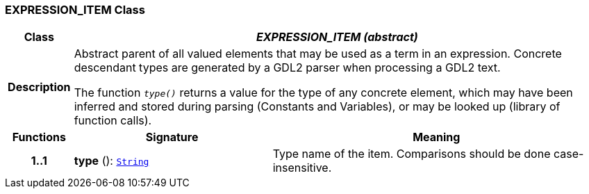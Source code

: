 === EXPRESSION_ITEM Class

[cols="^1,3,5"]
|===
h|*Class*
2+^h|*__EXPRESSION_ITEM (abstract)__*

h|*Description*
2+a|Abstract parent of all valued elements that may be used as a term in an expression. Concrete descendant types are generated by a GDL2 parser when processing a GDL2 text.

The function `_type()_` returns a value for the type of any concrete element, which may have been inferred and stored during parsing (Constants and Variables), or may be looked up (library of function calls).

h|*Functions*
^h|*Signature*
^h|*Meaning*

h|*1..1*
|*type* (): `link:/releases/BASE/{base_release}/foundation_types.html#_string_class[String^]`
a|Type name of the item. Comparisons should be done case-insensitive.
|===
